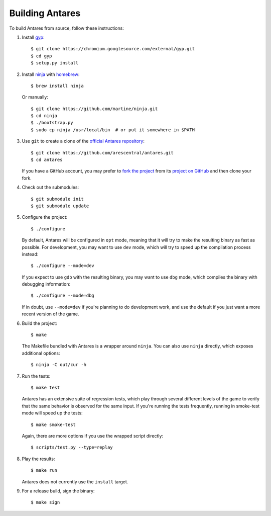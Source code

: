 Building Antares
================

To build Antares from source, follow these instructions:

..  highlight:: sh

1.  Install gyp_::

        $ git clone https://chromium.googlesource.com/external/gyp.git
        $ cd gyp
        $ setup.py install

2.  Install ninja_ with homebrew_::

        $ brew install ninja

    Or manually::

        $ git clone https://github.com/martine/ninja.git
        $ cd ninja
        $ ./bootstrap.py
        $ sudo cp ninja /usr/local/bin  # or put it somewhere in $PATH

3.  Use ``git`` to create a clone of the `official Antares
    repository`_::

        $ git clone https://github.com/arescentral/antares.git
        $ cd antares

    If you have a GitHub account, you may prefer to `fork the project`_
    from its `project on GitHub`_ and then clone your fork.

4.  Check out the submodules::

        $ git submodule init
        $ git submodule update

5.  Configure the project::

        $ ./configure

    By default, Antares will be configured in ``opt`` mode, meaning that
    it will try to make the resulting binary as fast as possible.  For
    development, you may want to use ``dev`` mode, which will try to
    speed up the compilation process instead::

        $ ./configure --mode=dev

    If you expect to use ``gdb`` with the resulting binary, you may want
    to use ``dbg`` mode, which compiles the binary with debugging
    information::

        $ ./configure --mode=dbg

    If in doubt, use ``--mode=dev`` if you're planning to do development
    work, and use the default if you just want a more recent version of
    the game.

6.  Build the project::

        $ make

    The Makefile bundled with Antares is a wrapper around ``ninja``.
    You can also use ``ninja`` directly, which exposes additional
    options::

        $ ninja -C out/cur -h

7.  Run the tests::

        $ make test

    Antares has an extensive suite of regression tests, which play
    through several different levels of the game to verify that the same
    behavior is observed for the same input.  If you're running the
    tests frequently, running in smoke-test mode will speed up the
    tests::

        $ make smoke-test

    Again, there are more options if you use the wrapped script
    directly::

        $ scripts/test.py --type=replay

8.  Play the results::

        $ make run

    Antares does not currently use the ``install`` target.

9.  For a release build, sign the binary::

        $ make sign

..  _gyp: https://code.google.com/p/gyp/
..  _ninja: http://martine.github.io/ninja/manual.html
..  _homebrew: http://brew.sh/
..  _official antares repository: https://github.com/arescentral/antares
..  _fork the project: http://help.github.com/fork-a-repo/
..  _project on GitHub: https://github.com/arescentral/antares

..  -*- tab-width: 4; fill-column: 72 -*-
